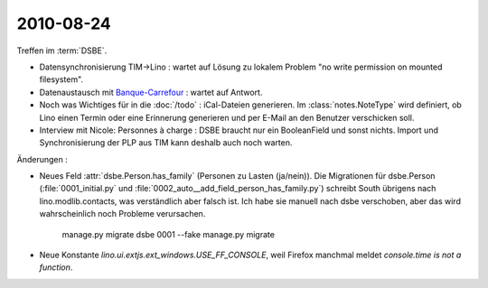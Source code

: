 2010-08-24
==========

Treffen im :term:`DSBE`. 

- Datensynchronisierung TIM->Lino : wartet auf Lösung zu lokalem Problem "no write permission on mounted filesystem".

- Datenaustausch mit `Banque-Carrefour <http://statbel.fgov.be/fr/entreprises/BCE/index.jsp>`__ : 
  wartet auf Antwort.

- Noch was Wichtiges für in die :doc:`/todo` : iCal-Dateien generieren. 
  Im :class:`notes.NoteType` wird definiert, ob Lino einen Termin oder eine Erinnerung generieren und per E-Mail an den Benutzer verschicken soll.

- Interview mit Nicole: Personnes à charge : DSBE braucht nur ein BooleanField und sonst nichts.
  Import und Synchronisierung der PLP aus TIM kann deshalb auch noch warten.
  


Änderungen :

- Neues Feld :attr:`dsbe.Person.has_family` (Personen zu Lasten (ja/nein)). 
  Die Migrationen für dsbe.Person (:file:`0001_initial.py` und :file:`0002_auto__add_field_person_has_family.py`) 
  schreibt South übrigens nach lino.modlib.contacts, was verständlich aber falsch ist. Ich habe sie manuell nach dsbe verschoben, aber das wird wahrscheinlich noch Probleme verursachen. 

    manage.py migrate dsbe 0001 --fake
    manage.py migrate
  
- Neue Konstante `lino.ui.extjs.ext_windows.USE_FF_CONSOLE`, weil Firefox manchmal meldet `console.time is not a function`.